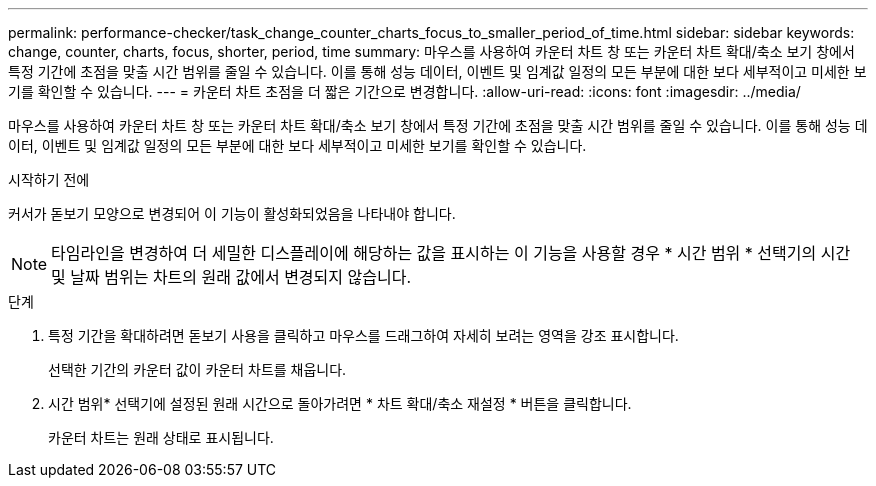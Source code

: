 ---
permalink: performance-checker/task_change_counter_charts_focus_to_smaller_period_of_time.html 
sidebar: sidebar 
keywords: change, counter, charts, focus, shorter, period, time 
summary: 마우스를 사용하여 카운터 차트 창 또는 카운터 차트 확대/축소 보기 창에서 특정 기간에 초점을 맞출 시간 범위를 줄일 수 있습니다. 이를 통해 성능 데이터, 이벤트 및 임계값 일정의 모든 부분에 대한 보다 세부적이고 미세한 보기를 확인할 수 있습니다. 
---
= 카운터 차트 초점을 더 짧은 기간으로 변경합니다.
:allow-uri-read: 
:icons: font
:imagesdir: ../media/


[role="lead"]
마우스를 사용하여 카운터 차트 창 또는 카운터 차트 확대/축소 보기 창에서 특정 기간에 초점을 맞출 시간 범위를 줄일 수 있습니다. 이를 통해 성능 데이터, 이벤트 및 임계값 일정의 모든 부분에 대한 보다 세부적이고 미세한 보기를 확인할 수 있습니다.

.시작하기 전에
커서가 돋보기 모양으로 변경되어 이 기능이 활성화되었음을 나타내야 합니다.

[NOTE]
====
타임라인을 변경하여 더 세밀한 디스플레이에 해당하는 값을 표시하는 이 기능을 사용할 경우 * 시간 범위 * 선택기의 시간 및 날짜 범위는 차트의 원래 값에서 변경되지 않습니다.

====
.단계
. 특정 기간을 확대하려면 돋보기 사용을 클릭하고 마우스를 드래그하여 자세히 보려는 영역을 강조 표시합니다.
+
선택한 기간의 카운터 값이 카운터 차트를 채웁니다.

. 시간 범위* 선택기에 설정된 원래 시간으로 돌아가려면 * 차트 확대/축소 재설정 * 버튼을 클릭합니다.
+
카운터 차트는 원래 상태로 표시됩니다.


